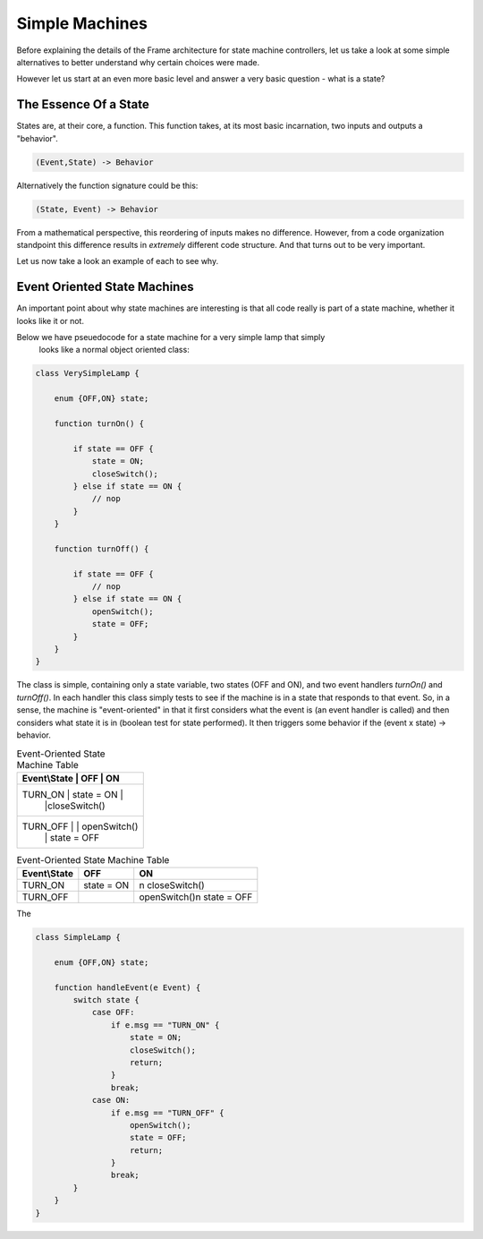 Simple Machines
===============

Before explaining the details of the Frame architecture for state machine
controllers, let us take a look at some simple alternatives to better
understand why certain choices were made.

However let us start at an even more basic level and answer a very basic
question - what is a state?

The Essence Of a State
----------------------

States are, at their core, a function. This function takes, at its most
basic incarnation, two inputs and outputs a "behavior".

.. code-block::

    (Event,State) -> Behavior

Alternatively the function signature could be this:

.. code-block::

    (State, Event) -> Behavior


From a mathematical perspective, this reordering of inputs makes no difference.
However, from a code organization standpoint this difference results in
*extremely* different code structure. And that turns out to be very important.

Let us now take a look an example of each to see why.

Event Oriented State Machines
-----------------------------

An important point about why state machines are interesting is that
all code really is part of a state machine, whether it looks like it or not.

Below we have pseuedocode for a state machine for a very simple lamp that simply
 looks like a normal object oriented class:

.. code-block::

    class VerySimpleLamp {

        enum {OFF,ON} state;

        function turnOn() {

            if state == OFF {
                state = ON;
                closeSwitch();
            } else if state == ON {
                // nop
            }
        }

        function turnOff() {

            if state == OFF {
                // nop
            } else if state == ON {
                openSwitch();
                state = OFF;
            }
        }
    }

The class is simple, containing only a state variable, two states (OFF and ON),
and two event
handlers `turnOn()` and `turnOff()`. In each handler this class simply
tests to see if the machine is in a state that responds to that event. So,
in a sense, the machine is "event-oriented" in that it first considers what
the event is (an event handler is called) and then considers what state it is
in (boolean test for state performed). It then triggers some behavior if
the (event x state) -> behavior.


.. table:: Event-Oriented State Machine Table
    :widths: auto

    +----------------------------------------------+
    |Event\\State |   OFF           |   ON         |
    +==============================================+
    |TURN_ON      |  state = ON     |              |
    |             |                 |closeSwitch() |
    +----------------------------------------------+
    |TURN_OFF     |                 | openSwitch() |
    |             |                 | state = OFF  |
    +----------------------------------------------+


.. table:: Event-Oriented State Machine Table
    :widths: auto

    =============  ===============  ===============
    Event\\State    OFF              ON
    =============  ===============  ===============
    TURN_ON        state = ON       \n
                                    closeSwitch()
    TURN_OFF                        openSwitch()\n
                                    state = OFF
    =============  ===============  ===============

The

.. code-block::

    class SimpleLamp {

        enum {OFF,ON} state;

        function handleEvent(e Event) {
            switch state {
                case OFF:
                    if e.msg == "TURN_ON" {
                        state = ON;
                        closeSwitch();
                        return;
                    }
                    break;
                case ON:
                    if e.msg == "TURN_OFF" {
                        openSwitch();
                        state = OFF;
                        return;
                    }
                    break;
            }
        }
    }
